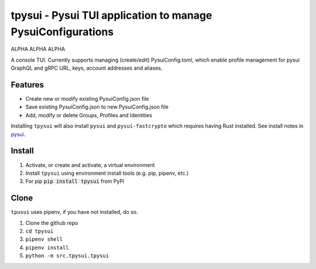 =============================================================
tpysui - Pysui TUI application to manage PysuiConfigurations
=============================================================

ALPHA ALPHA ALPHA

A console TUI. Currently supports managing (create/edit)
PysuiConfig.toml, which enable profile management for pysui
GraphQL and gRPC URL, keys, account addresses and aliases.

Features
--------

* Create new or modify existing PysuiConfig.json file
* Save existing PysuiConfig.json to new PysuiConfig.json file
* Add, modify or delete Groups, Profiles and Identities

Installing ``tpysui`` will also install ``pysui`` and ``pysui-fastcrypto``
which requires having Rust installed. See install notes in pysui_.

.. _pysui: https://github.com/FrankC01/pysui/blob/main/README.md#pysui-sdk-install

Install
-------

#. Activate, or create and activate, a virtual environment
#. Install ``tpysui`` using environment install tools (e.g. pip, pipenv, etc.)
#. For pip :code:`pip install tpysui` from PyPi

Clone
-----

``tpusui`` uses pipenv, if you have not installed, do so.

#. Clone the github repo
#. ``cd tpysui``
#. ``pipenv shell``
#. ``pipenv install``
#. ``python -m src.tpysui.tpysui``






